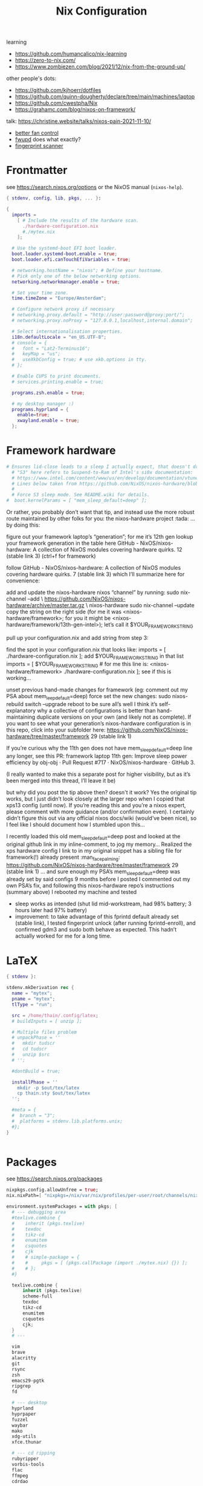 #+title: Nix Configuration

learning
- https://github.com/humancalico/nix-learning
- https://zero-to-nix.com/
- https://www.zombiezen.com/blog/2021/12/nix-from-the-ground-up/

other people's dots:
- https://github.com/kjhoerr/dotfiles
- https://github.com/quinn-dougherty/declare/tree/main/machines/laptop
- https://github.com/cwestpha/Nix
- https://grahamc.com/blog/nixos-on-framework/

talk:
https://christine.website/talks/nixos-pain-2021-11-10/

- [[https://github.com/mdvmeijer/fw-fanctrl-nix?tab=readme-ov-file][better fan control]]
- [[https://github.com/NixOS/nixos-hardware/tree/master/framework/13-inch/12th-gen-intel][fwupd]] does what exactly?
- [[https://community.frame.work/t/tracking-fingerprint-scanner-compatibility-with-linux-ubuntu-fedora-etc/1501/380][fingerprint scanner]]

* Frontmatter
see https://search.nixos.org/options or the NixOS manual (~nixos-help~).
#+begin_src nix :tangle ~/.config/nix/configuration.nix
{ stdenv, config, lib, pkgs, ... }:

{
  imports =
    [ # Include the results of the hardware scan.
      ./hardware-configuration.nix
      #./mytex.nix
    ];

  # Use the systemd-boot EFI boot loader.
  boot.loader.systemd-boot.enable = true;
  boot.loader.efi.canTouchEfiVariables = true;

  # networking.hostName = "nixos"; # Define your hostname.
  # Pick only one of the below networking options.
  networking.networkmanager.enable = true;

  # Set your time zone.
  time.timeZone = "Europe/Amsterdam";

  # Configure network proxy if necessary
  # networking.proxy.default = "http://user:password@proxy:port/";
  # networking.proxy.noProxy = "127.0.0.1,localhost,internal.domain";

  # Select internationalisation properties.
  i18n.defaultLocale = "en_US.UTF-8";
  # console = {
  #   font = "Lat2-Terminus16";
  #   keyMap = "us";
  #   useXkbConfig = true; # use xkb.options in tty.
  # };

  # Enable CUPS to print documents.
  # services.printing.enable = true;

  programs.zsh.enable = true;

  # my desktop manager :)
  programs.hyprland = {
    enable=true;
    xwayland.enable = true;
  };
 #+end_src
* Framework hardware
#+begin_src nix
# Ensures lid-close leads to a sleep I actually expect, that doesn't drain my battery.
  # "S3" here refers to Suspend-to-Ram of Intel's si0x documentation:
  # https://www.intel.com/content/www/us/en/develop/documentation/vtune-help/top/reference/energy-analysis-metrics-reference/s0ix-states.html
  # Lines below taken from https://github.com/NixOS/nixos-hardware/blob/488931efb69a50307fa0d71e23e78c8706909416/dell/xps/13-9370/default.nix
  #
  # Force S3 sleep mode. See README.wiki for details.
#  boot.kernelParams = [ "mem_sleep_default=deep" ];
#+end_src
Or rather, you probably don’t want that tip, and instead use the more robust route maintained by other folks for you: the nixos-hardware project :tada: … by doing this:

figure out your framework laptop’s “generation”; for me it’s 12th gen
lookup your framework generation in the table here GitHub - NixOS/nixos-hardware: A collection of NixOS modules covering hardware quirks. 12 (stable link 3) (ctrl+f for framework)

follow GitHub - NixOS/nixos-hardware: A collection of NixOS modules covering hardware quirks. 7 (stable link 3) which I’ll summarize here for convenience:

add and update the nixos-hardware nixos “channel” by running:
sudo nix-channel --add \
    https://github.com/NixOS/nixos-hardware/archive/master.tar.gz \
    nixos-hardware
sudo nix-channel --update
copy the string on the right side (for me it was <nixos-hardware/framework>; for you it might be <nixos-hardware/framework/13th-gen-intel>); let’s call it $YOUR_FRAMEWORK_STRING

pull up your configuration.nix and add string from step 3:

find the spot in your configuration.nix that looks like:
imports = [
  ./hardware-configuration.nix
];
add $YOUR_FRAMEWORK_STRING in that list
imports = [
 $YOUR_FRAMEWORK_STRING # for me this line is: <nixos-hardware/framework>
 ./hardware-configuration.nix
];
see if this is working…

unset previous hand-made changes for framework (eg: comment out my PSA about mem_leep_default=deep)
force set the new changes: sudo nixos-rebuild switch --upgrade
reboot to be sure all’s well
I think it’s self-explanatory why a collective of configurations is better than hand-maintaining duplicate versions on your own (and likely not as complete). If you want to see what your generation’s nixos-hardware configuration is in this repo, click into your subfolder here: https://github.com/NixOS/nixos-hardware/tree/master/framework 29 (stable link 1)

If you’re curious why the 11th gen does not have mem_sleep_default=deep line any longer, see this PR: framework laptop 11th gen: Improve sleep power efficiency by obj-obj · Pull Request #717 · NixOS/nixos-hardware · GitHub 3.

(I really wanted to make this a separate post for higher visibility, but as it’s been merged into this thread, I’ll leave it be)

but why did you post the tip above then? doesn't it work?
Yes the original tip works, but I just didn’t look closely at the larger repo when I copied that xps13 config (until now). If you’re reading this and you’re a nixos expert, please comment with more guidance (and/or confirmation even). I certainly didn’t figure this out via any official nixos docs/wiki (would’ve been nice), so I feel like I should document how I stumbled upon this…

I recently loaded this old mem_sleep_default=deep post and looked at the original github link in my inline-comment, to jog my memory…
Realized the xps hardware config I link to in my original snippet has a sibling file for framework(!) already present :man_facepalming: https://github.com/NixOS/nixos-hardware/tree/master/framework 29 (stable link 1)
… and sure enough my PSA’s mem_sleep_default=deep was already set by said configs 9 months before I posted
I commented out my own PSA’s fix, and following this nixos-hardware repo’s instructions (summary above)
I rebooted my machine and tested
- sleep works as intended (shut lid mid-workstream, had 98% battery; 3 hours later had 97% battery)
- improvement: to take advantage of this fprintd default already set (stable link), I tested fingerprint unlock (after running fprintd-enroll), and confirmed gdm3 and sudo both behave as expected. This hadn’t actually worked for me for a long time.
* LaTeX
#+begin_src nix :tangle ~/.config/nix/mytex.nix
{ stdenv }:

stdenv.mkDerivation rec {
  name = "mytex";
  pname = "mytex";
  tlType = "run";

  src = /home/thain/.config/latex;
  # buildInputs = [ unzip ];

  # Multiple files problem
  # unpackPhase = ''
  #   mkdir tudscr
  #   cd tudscr
  #   unzip $src
  # '';

  #dontBuild = true;

  installPhase = ''
    mkdir -p $out/tex/latex
    cp thain.sty $out/tex/latex
  '';

  #meta = {
  #  branch = "3";
  #  platforms = stdenv.lib.platforms.unix;
  #};
}
#+end_src

#+begin_src nix :tangle ~/.config/nix/configuration.nix
#+end_src


* Packages
see https://search.nixos.org/packages
#+begin_src nix :tangle ~/.config/nix/configuration.nix
  nixpkgs.config.allowUnfree = true;
  nix.nixPath=[ "nixpkgs=/nix/var/nix/profiles/per-user/root/channels/nixos/nixpkgs:nixos-config=/home/thain/.config/nix/configuration.nix" ];

  environment.systemPackages = with pkgs; [
    # --- debugging area
    #texlive.combine {
    #    inherit (pkgs.texlive)
    #    texdoc
    #    tikz-cd
    #    enumitem
    #    csquotes
    #    cjk
    #    # simple-package = {
    #    #     pkgs = [ (pkgs.callPackage (import ./mytex.nix) {}) ];
    #    # };
    #}

    texlive.combine {
        inherit (pkgs.texlive)
        scheme-full
        texdoc
        tikz-cd
        enumitem
        csquotes
        cjk;
    }
    # ---

    vim
    brave
    alacritty
    git
    rsync
    zsh
    emacs29-pgtk
    ripgrep
    fd

    # --- desktop
    hyprland
    hyprpaper
    fuzzel
    waybar
    mako
    xdg-utils
    xfce.thunar

    # --- cd ripping
    rubyripper
    vorbis-tools
    flac
    ffmpeg
    cdrdao

    zip
    unzip
    which
    wget
    udisks
    udiskie
    gparted
    exfatprogs

    bluez
    powertop
    htop-vim
    #font-manager

    brightnessctl
    playerctl
    grim
    pamixer
    pavucontrol
    clipman
    wl-clipboard

    # --- media
    syncthing
    jellyfin-media-player
    nextcloud-client
    libreoffice-still
    vlc

    # --- communication
    telegram-desktop
    signal-desktop
    discord
    zoom-us

    # --- eduroam stuff
    # python3
    # python311Packages.dasbus
    # python311Packages.pyopenssl
    # openssl
    ghc


    haskellPackages.kmonad
    pandoc
    sioyek

    qbittorrent
    mullvad-vpn
    mullvad
  ];

#+end_src
* System services
#+begin_src nix :tangle ~/.config/nix/configuration.nix
  # Enable sound.
  sound.enable = true;

  services = {
    pipewire = {
      enable = true;
      audio.enable = true;
      pulse.enable = true;
      alsa = {
        enable = true;
        support32Bit = true;
      };
     jack.enable = true;
     };
  };
  # hardware.pulseaudio.enable = true;
  hardware.bluetooth.enable = true; # enables support for Bluetooth
  hardware.bluetooth.powerOnBoot = true; # powers up Bluetooth on boot

  services.openssh.enable = true;
  services.mullvad-vpn.enable = true;
  services.blueman.enable = true;
  services.udisks2.enable = true;


  systemd.services.kmonad = {
     enable = true;
     description = "Kmonad keyboard configuration";
     serviceConfig = {
       ExecStart = "/run/current-system/sw/bin/kmonad /home/thain/.config/kmonad.kbd";
     };
     wantedBy = [ "default.target" ];
  };

  services = {
    syncthing = {
        enable = true;
        user = "thain";
        dataDir = "/home/thain/documents";
        configDir = "/home/thain/.config/syncthing";
    };
  };
#+end_src
* Users
#+begin_src nix :tangle ~/.config/nix/configuration.nix
  # Define a user account. Don't forget to set a password with ‘passwd’.
  # users.mutableUsers = false;
  users.users.thain = {
    isNormalUser = true;
    home = "/home/thain";
    shell = pkgs.zsh;
    description = "Liam Chung";
    extraGroups = [ "wheel" "networkmanager" ];
    #openssh.authorizedKeys.keys = [ "ssh-dss ........... thain..." ];
  };
#+end_src
* Fonts
#+begin_src nix :tangle ~/.config/nix/configuration.nix
  fonts.packages = with pkgs; [
    noto-fonts
    noto-fonts-cjk
    noto-fonts-emoji
    font-awesome
    #emacs-all-the-icons-fonts
    #jetbrains-mono
    #roboto-mono
    (nerdfonts.override { fonts = [ "FiraCode" ]; })
    #liberation_ttf
    #fira-code
    #fira-code-symbols
    #mplus-outline-fonts.githubRelease
    #dina-font
    #proggyfonts
  ];
#+end_src
* State Version
#+begin_src nix :tangle ~/.config/nix/configuration.nix
  # Some programs need SUID wrappers, can be configured further or are
  # started in user sessions.
  # programs.mtr.enable = true;
  # programs.gnupg.agent = {
  #   enable = true;
  #   enableSSHSupport = true;
  # };

  # Open ports in the firewall.
  # networking.firewall.allowedTCPPorts = [ ... ];
  # networking.firewall.allowedUDPPorts = [ ... ];
  # Or disable the firewall altogether.
  # networking.firewall.enable = false;

  # The first version of NixOS installed on this machine,
  # used to maintain compatibility with app data (e.g. databases) created on older NixOS versions.
  # NEVER change this value after the initial install, for any reason,
  # even if you've upgraded your system to a new NixOS release.
  system.stateVersion = "23.11"; # Did you read the comment?
}
#+end_src

